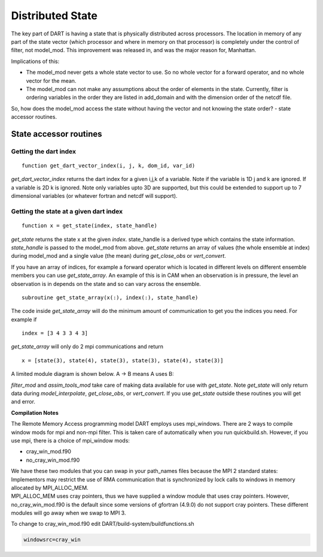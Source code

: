 Distributed State
=================

The key part of DART is having a state that is physically distributed across 
processors. The location in memory of any part of the state vector (which processor 
and where in memory on that processor) is completely under the control of
filter, not model_mod.
This improvement was released in, and was the major reason for, Manhattan.

Implications of this:

-  The model_mod never gets a whole state vector to use. So no whole vector for a 
   forward operator, and no whole vector for the mean.
-  The model_mod can not make any assumptions about the order of elements in the state.
   Currently, filter is ordering variables in the order they are listed in add_domain 
   and with the dimension order of the netcdf file. 

So, how does the model_mod access the state without having the vector and not knowing 
the state order? - state accessor routines.

State accessor routines
^^^^^^^^^^^^^^^^^^^^^^^

Getting the dart index
''''''''''''''''''''''

::

  function get_dart_vector_index(i, j, k, dom_id, var_id)

*get_dart_vector_index* returns the dart index for a given i,j,k of a variable. 
Note if the variable is 1D j and k are ignored. If a variable is 2D k is ignored. 
Note only variables upto 3D are supported, but this could be extended to support 
up to 7 dimensional variables (or whatever fortran and netcdf will support).

Getting the state at a given dart index
'''''''''''''''''''''''''''''''''''''''

::

  function x = get_state(index, state_handle)


*get_state* returns the state x at the given *index*. state_handle is a derived type 
which contains the state information.  *state_handle* is passed to the model_mod 
from above. *get_state* returns an array of values (the whole ensemble at index)
during model_mod and a single value (the mean) during *get_close_obs* or *vert_convert*.

If you have an array of indices, for example a forward operator which is located in 
different levels on different ensemble members you can use *get_state_array*. 
An example of this is in CAM when an observation is in pressure, the level
an observation is in depends on the state and so can vary across the ensemble.

::

  subroutine get_state_array(x(:), index(:), state_handle)


The code inside *get_state_array* will do the minimum amount of communication 
to get you the indices you need. For example if

::

  index = [3 4 3 3 4 3]

*get_state_array* will only do 2 mpi communications and return

::

  x = [state(3), state(4), state(3), state(3), state(4), state(3)]

A limited module diagram is shown below. A -> B means A uses B:

|image1| *filter_mod* and *assim_tools_mod* take care of making data available 
for use with *get_state*. Note *get_state* will only return data during 
*model_interpolate*, *get_close_obs*, or *vert_convert*. If you 
use *get_state* outside these routines you will get and error.

**Compilation Notes**

The Remote Memory Access programming model DART employs uses mpi_windows.
There are 2 ways to compile window mods for mpi and non-mpi filter.
This is taken care of automatically when you run quickbuild.sh.
However, if you use mpi, there is a choice
of mpi_window mods:

-  cray_win_mod.f90
-  no_cray_win_mod.f90

| We have these two modules that you can swap in your path_names files because the MPI 2 standard states:
| Implementors may restrict the use of RMA communication that is synchronized by lock calls to windows in memory
  allocated by MPI_ALLOC_MEM.
| MPI_ALLOC_MEM uses cray pointers, thus we have supplied a window module that uses cray pointers. However,
  no_cray_win_mod.f90 is the default since some versions of gfortran (4.9.0) do not support cray pointers. These
  different modules will go away when we swap to MPI 3.

To change to cray_win_mod.f90 edit DART/build-system/buildfunctions.sh

.. code-block::

   windowsrc=cray_win


.. |image1| image:: Graphs/window.gv.svg
